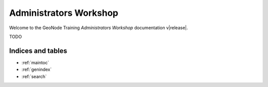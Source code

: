 .. _admin_workshop.rst:

=======================
Administrators Workshop
=======================

Welcome to the GeoNode Training `Administrators Workshop` documentation v\ |release|.

TODO

Indices and tables
------------------

* :ref:`maintoc`
* :ref:`genindex`
* :ref:`search`

